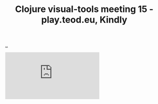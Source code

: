 :PROPERTIES:
:ID: B1860066-312A-438D-975E-6393B140121F
:END:
#+TITLE: Clojure visual-tools meeting 15 - play.teod.eu, Kindly

[[file:..][..]]

#+begin_export html
<iframe class="youtube-video" src="https://www.youtube.com/embed/JSMcK5strRo" title="YouTube video player" frameborder="0" allow="accelerometer; autoplay; clipboard-write; encrypted-media; gyroscope; picture-in-picture; web-share" allowfullscreen></iframe>
#+end_export
